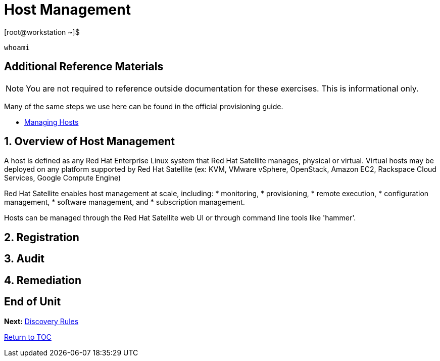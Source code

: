 :sectnums:
:sectnumlevels: 3
ifdef::env-github[]
:tip-caption: :bulb:
:note-caption: :information_source:
:important-caption: :heavy_exclamation_mark:
:caution-caption: :fire:
:warning-caption: :warning:
endif::[]

= Host Management

.[root@workstation ~]$ 
----
whoami
----

[discrete]
== Additional Reference Materials

NOTE: You are not required to reference outside documentation for these exercises.  This is informational only.

Many of the same steps we use here can be found in the official provisioning guide.

    * link:https://access.redhat.com/documentation/en-us/red_hat_satellite/6.4/html/managing_hosts/[Managing Hosts]

== Overview of Host Management

A host is defined as any Red Hat Enterprise Linux system that Red Hat Satellite manages, physical or virtual. Virtual hosts may be deployed on any platform supported by Red Hat Satellite (ex: KVM, VMware vSphere, OpenStack, Amazon EC2, Rackspace Cloud Services, Google Compute Engine)

Red Hat Satellite enables host management at scale, including:
   * monitoring, 
   * provisioning, 
   * remote execution, 
   * configuration management, 
   * software management, and 
   * subscription management. 
   
Hosts can be managed through the Red Hat Satellite web UI or through command line tools like 'hammer'.

== Registration

== Audit

== Remediation

[discrete]
== End of Unit

*Next:* link:Discover-Rules.adoc[Discovery Rules]

link:../SAT6-Workshop.adoc[Return to TOC]

////
Always end files with a blank line to avoid include problems.
////
